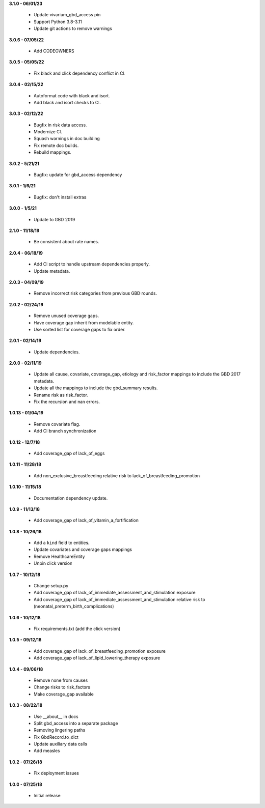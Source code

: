 **3.1.0 - 06/01/23**

 - Update vivarium_gbd_access pin 
 - Support Python 3.8-3.11 
 - Update git actions to remove warnings

**3.0.6 - 07/05/22**

 - Add CODEOWNERS

**3.0.5 - 05/05/22**

 - Fix black and click dependency conflict in CI.

**3.0.4 - 02/15/22**

 - Autoformat code with black and isort.
 - Add black and isort checks to CI.

**3.0.3 - 02/12/22**

 - Bugfix in risk data access.
 - Modernize CI.
 - Squash warnings in doc building
 - Fix remote doc builds.
 - Rebuild mappings.

**3.0.2 - 5/21/21**

 - Bugfix: update for gbd_access dependency

**3.0.1 - 1/6/21**

 - Bugfix: don't install extras

**3.0.0 - 1/5/21**

 - Update to GBD 2019
 
**2.1.0 - 11/18/19**

 - Be consistent about rate names.

**2.0.4 - 06/18/19**

 - Add CI script to handle upstream dependencies properly.
 - Update metadata.

**2.0.3 - 04/09/19**

 - Remove incorrect risk categories from previous GBD rounds.

**2.0.2 - 02/24/19**

 - Remove unused coverage gaps.
 - Have coverage gap inherit from modelable entity.
 - Use sorted list for coverage gaps to fix order.

**2.0.1 - 02/14/19**

 - Update dependencies.

**2.0.0 - 02/11/19**

 - Update all cause, covariate, coverage_gap, etiology and risk_factor mappings
   to include the GBD 2017 metadata.
 - Update all the mappings to include the gbd_summary results.
 - Rename risk as risk_factor.
 - Fix the recursion and nan errors.

**1.0.13 - 01/04/19**

 - Remove covariate flag.
 - Add CI branch synchronization

**1.0.12 - 12/7/18**

 - Add coverage_gap of lack_of_eggs

**1.0.11 - 11/28/18**

 - Add non_exclusive_breastfeeding relative risk to lack_of_breastfeeding_promotion

**1.0.10 - 11/15/18**

 - Documentation dependency update.

**1.0.9 - 11/13/18**

 - Add coverage_gap of lack_of_vitamin_a_fortification

**1.0.8 - 10/26/18**

 - Add a ``kind`` field to entities.
 - Update covariates and coverage gaps mappings
 - Remove HealthcareEntity
 - Unpin click version

**1.0.7 - 10/12/18**

 - Change setup.py
 - Add coverage_gap of lack_of_immediate_assessment_and_stimulation exposure
 - Add coverage_gap of lack_of_immediate_assessment_and_stimulation relative risk to (neonatal_preterm_birth_complications)

**1.0.6 - 10/12/18**

 - Fix requirements.txt (add the click version)

**1.0.5 - 09/12/18**

 - Add coverage_gap of lack_of_breastfeeding_promotion exposure
 - Add coverage_gap of lack_of_lipid_lowering_therapy exposure

**1.0.4 - 09/06/18**

 - Remove none from causes
 - Change risks to risk_factors
 - Make coverage_gap available

**1.0.3 - 08/22/18**

 - Use __about__ in docs
 - Split gbd_access into a separate package
 - Removing lingering paths
 - Fix GbdRecord.to_dict
 - Update auxiliary data calls
 - Add measles

**1.0.2 - 07/26/18**

 - Fix deployment issues

**1.0.0 - 07/25/18**

 - Initial release
